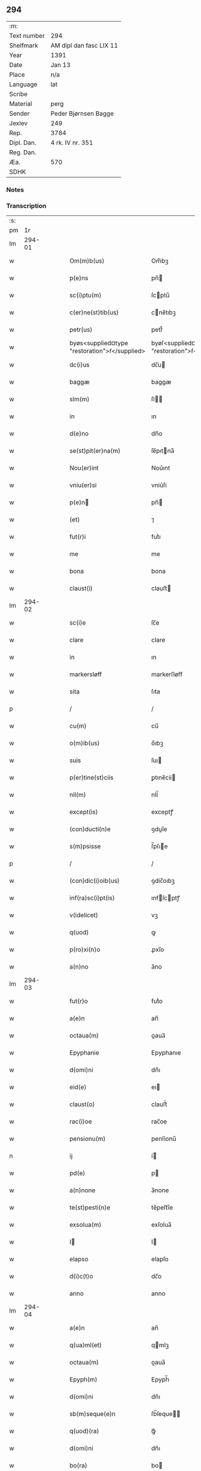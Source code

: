 ** 294
| :m:         |                         |
| Text number | 294                     |
| Shelfmark   | AM dipl dan fasc LIX 11 |
| Year        | 1391                    |
| Date        | Jan 13                  |
| Place       | n/a                     |
| Language    | lat                     |
| Scribe      |                         |
| Material    | perg                    |
| Sender      | Peder Bjørnsen Bagge    |
| Jexlev      | 249                     |
| Rep.        | 3784                    |
| Dipl. Dan.  | 4 rk. IV nr. 351        |
| Reg. Dan.   |                         |
| Æa.         | 570                     |
| SDHK        |                         |

*** Notes


*** Transcription
| :s: |        |   |   |   |   |                                               |                                               |   |   |   |                                 |     |   |   |   |               |
| pm  |     1r |   |   |   |   |                                               |                                               |   |   |   |                                 |     |   |   |   |               |
| lm  | 294-01 |   |   |   |   |                                               |                                               |   |   |   |                                 |     |   |   |   |               |
| w   |        |   |   |   |   | Om(m)b(us)                                    | Om̅bꝫ                                          |   |   |   |                                 | lat |   |   |   |        294-01 |
| w   |        |   |   |   |   | p(e)ns                                        | pn̅                                           |   |   |   |                                 | lat |   |   |   |        294-01 |
| w   |        |   |   |   |   | sc(i)ptu(m)                                   | ſcptu̅                                        |   |   |   |                                 | lat |   |   |   |        294-01 |
| w   |        |   |   |   |   | c(er)ne(st)tib(us)                            | cne̅tıbꝫ                                      |   |   |   |                                 | lat |   |   |   |        294-01 |
| w   |        |   |   |   |   | petr(us)                                      | petr᷒                                          |   |   |   |                                 | lat |   |   |   |        294-01 |
| w   |        |   |   |   |   | byøs<supplied¤type "restoration">ẜ</supplied> | byøſ<supplied¤type "restoration">ẜ</supplied> |   |   |   |                                 | lat |   |   |   |        294-01 |
| w   |        |   |   |   |   | dc(i)us                                       | dc̅u                                          |   |   |   |                                 | lat |   |   |   |        294-01 |
| w   |        |   |   |   |   | baggæ                                         | baggæ                                         |   |   |   |                                 | lat |   |   |   |        294-01 |
| w   |        |   |   |   |   | slm(m)                                        | ſl̅                                           |   |   |   |                                 | lat |   |   |   |        294-01 |
| w   |        |   |   |   |   | in                                            | ın                                            |   |   |   |                                 | lat |   |   |   |        294-01 |
| w   |        |   |   |   |   | d(e)no                                        | dn̅o                                           |   |   |   |                                 | lat |   |   |   |        294-01 |
| w   |        |   |   |   |   | se(st)pit(er)na(m)                            | ſe̅pıtna̅                                      |   |   |   |                                 | lat |   |   |   |        294-01 |
| w   |        |   |   |   |   | Nou(er)int                                    | Nou͛ınt                                        |   |   |   |                                 | lat |   |   |   |        294-01 |
| w   |        |   |   |   |   | vniu(er)si                                    | vniu͛ſi                                        |   |   |   |                                 | lat |   |   |   |        294-01 |
| w   |        |   |   |   |   | p(e)n                                        | pn̅                                           |   |   |   |                                 | lat |   |   |   |        294-01 |
| w   |        |   |   |   |   | (et)                                          | ⁊                                             |   |   |   |                                 | lat |   |   |   |        294-01 |
| w   |        |   |   |   |   | fut(r)i                                       | futᷣı                                          |   |   |   |                                 | lat |   |   |   |        294-01 |
| w   |        |   |   |   |   | me                                            | me                                            |   |   |   |                                 | lat |   |   |   |        294-01 |
| w   |        |   |   |   |   | bona                                          | bona                                          |   |   |   |                                 | lat |   |   |   |        294-01 |
| w   |        |   |   |   |   | claust(i)                                     | clauﬅ                                        |   |   |   |                                 | lat |   |   |   |        294-01 |
| lm  | 294-02 |   |   |   |   |                                               |                                               |   |   |   |                                 |     |   |   |   |               |
| w   |        |   |   |   |   | sc(i)e                                        | ſc̅e                                           |   |   |   |                                 | lat |   |   |   |        294-02 |
| w   |        |   |   |   |   | clare                                         | clare                                         |   |   |   |                                 | lat |   |   |   |        294-02 |
| w   |        |   |   |   |   | in                                            | ın                                            |   |   |   |                                 | lat |   |   |   |        294-02 |
| w   |        |   |   |   |   | markersløff                                   | markerſløﬀ                                    |   |   |   |                                 | lat |   |   |   |        294-02 |
| w   |        |   |   |   |   | sita                                          | ſıta                                          |   |   |   |                                 | lat |   |   |   |        294-02 |
| p   |        |   |   |   |   | /                                             | /                                             |   |   |   |                                 | lat |   |   |   |        294-02 |
| w   |        |   |   |   |   | cu(m)                                         | cu̅                                            |   |   |   |                                 | lat |   |   |   |        294-02 |
| w   |        |   |   |   |   | o(m)ib(us)                                    | o̅ıbꝫ                                          |   |   |   |                                 | lat |   |   |   |        294-02 |
| w   |        |   |   |   |   | suis                                          | ſuı                                          |   |   |   |                                 | lat |   |   |   |        294-02 |
| w   |        |   |   |   |   | p(er)tine(st)ciis                             | ꝑtıne̅cii                                     |   |   |   |                                 | lat |   |   |   |        294-02 |
| w   |        |   |   |   |   | nll(m)                                        | nll̅                                           |   |   |   |                                 | lat |   |   |   |        294-02 |
| w   |        |   |   |   |   | except(is)                                    | exceptꝭ                                       |   |   |   |                                 | lat |   |   |   |        294-02 |
| w   |        |   |   |   |   | (con)ducti(n)e                                | ꝯduı̅e                                        |   |   |   |                                 | lat |   |   |   |        294-02 |
| w   |        |   |   |   |   | s(m)psisse                                    | ſ̅pſıe                                        |   |   |   |                                 | lat |   |   |   |        294-02 |
| p   |        |   |   |   |   | /                                             | /                                             |   |   |   |                                 | lat |   |   |   |        294-02 |
| w   |        |   |   |   |   | (con)dic(i)oib(us)                            | ꝯdic̅oıbꝫ                                      |   |   |   |                                 | lat |   |   |   |        294-02 |
| w   |        |   |   |   |   | inf(ra)sc(i)pt(is)                            | ınfſcptꝭ                                    |   |   |   |                                 | lat |   |   |   |        294-02 |
| w   |        |   |   |   |   | v(idelicet)                                   | vꝫ                                            |   |   |   |                                 | lat |   |   |   |        294-02 |
| w   |        |   |   |   |   | q(uod)                                        | ꝙ                                             |   |   |   |                                 | lat |   |   |   |        294-02 |
| w   |        |   |   |   |   | p(ro)xi(n)o                                   | ꝓxı̅o                                          |   |   |   |                                 | lat |   |   |   |        294-02 |
| w   |        |   |   |   |   | a(n)no                                        | a̅no                                           |   |   |   |                                 | lat |   |   |   |        294-02 |
| lm  | 294-03 |   |   |   |   |                                               |                                               |   |   |   |                                 |     |   |   |   |               |
| w   |        |   |   |   |   | fut(r)o                                       | futᷣo                                          |   |   |   |                                 | lat |   |   |   |        294-03 |
| w   |        |   |   |   |   | a(e)n                                         | an̅                                            |   |   |   |                                 | lat |   |   |   |        294-03 |
| w   |        |   |   |   |   | octaua(m)                                     | oaua̅                                         |   |   |   |                                 | lat |   |   |   |        294-03 |
| w   |        |   |   |   |   | Epyphanie                                     | Epyphanıe                                     |   |   |   |                                 | lat |   |   |   |        294-03 |
| w   |        |   |   |   |   | d(omi)ni                                      | dn̅ı                                           |   |   |   |                                 | lat |   |   |   |        294-03 |
| w   |        |   |   |   |   | eid(e)                                        | eı                                           |   |   |   |                                 | lat |   |   |   |        294-03 |
| w   |        |   |   |   |   | claust(o)                                     | clauﬅͦ                                         |   |   |   |                                 | lat |   |   |   |        294-03 |
| w   |        |   |   |   |   | rac(i)oe                                      | rac̅oe                                         |   |   |   |                                 | lat |   |   |   |        294-03 |
| w   |        |   |   |   |   | pensionu(m)                                   | penſionu̅                                      |   |   |   |                                 | lat |   |   |   |        294-03 |
| n   |        |   |   |   |   | ij                                            | í                                            |   |   |   |                                 | lat |   |   |   |        294-03 |
| w   |        |   |   |   |   | pd(e)                                         | p                                            |   |   |   |                                 | lat |   |   |   |        294-03 |
| w   |        |   |   |   |   | a(n)none                                      | a̅none                                         |   |   |   |                                 | lat |   |   |   |        294-03 |
| w   |        |   |   |   |   | te(st)pesti(n)e                               | te̅peﬅı̅e                                       |   |   |   |                                 | lat |   |   |   |        294-03 |
| w   |        |   |   |   |   | exsolua(m)                                    | exſolua̅                                       |   |   |   |                                 | lat |   |   |   |        294-03 |
| w   |        |   |   |   |   | I                                            | I                                            |   |   |   |                                 | lat |   |   |   |        294-03 |
| w   |        |   |   |   |   | elapso                                        | elapſo                                        |   |   |   |                                 | lat |   |   |   |        294-03 |
| w   |        |   |   |   |   | d(i)c(t)o                                     | dc̅o                                           |   |   |   |                                 | lat |   |   |   |        294-03 |
| w   |        |   |   |   |   | anno                                          | anno                                          |   |   |   |                                 | lat |   |   |   |        294-03 |
| lm  | 294-04 |   |   |   |   |                                               |                                               |   |   |   |                                 |     |   |   |   |               |
| w   |        |   |   |   |   | a(e)n                                         | an̅                                            |   |   |   |                                 | lat |   |   |   |        294-04 |
| w   |        |   |   |   |   | q(ua)ml(et)                                   | qmlꝫ                                         |   |   |   |                                 | lat |   |   |   |        294-04 |
| w   |        |   |   |   |   | octaua(m)                                     | oaua̅                                         |   |   |   |                                 | lat |   |   |   |        294-04 |
| w   |        |   |   |   |   | Epyph(m)                                      | Epyph̅                                         |   |   |   |                                 | lat |   |   |   |        294-04 |
| w   |        |   |   |   |   | d(omi)ni                                      | dn̅ı                                           |   |   |   |                                 | lat |   |   |   |        294-04 |
| w   |        |   |   |   |   | sb(m)seque(e)n                                | ſb̅ſeque̅                                      |   |   |   |                                 | lat |   |   |   |        294-04 |
| w   |        |   |   |   |   | q(uod)(ra)                                    | ꝙᷓ                                             |   |   |   |                                 | lat |   |   |   |        294-04 |
| w   |        |   |   |   |   | d(omi)ni                                      | dn̅ı                                           |   |   |   |                                 | lat |   |   |   |        294-04 |
| w   |        |   |   |   |   | bo(ra)                                        | bo                                           |   |   |   |                                 | lat |   |   |   |        294-04 |
| w   |        |   |   |   |   | ead(e)                                        | ea                                           |   |   |   |                                 | lat |   |   |   |        294-04 |
| w   |        |   |   |   |   | tenu(er)o                                     | tenu͛o                                         |   |   |   |                                 | lat |   |   |   |        294-04 |
| w   |        |   |   |   |   | iiij(or)                                      | ıııȷ                                         |   |   |   |                                 | lat |   |   |   |        294-04 |
| w   |        |   |   |   |   | pd(e)                                         | p                                            |   |   |   |                                 | lat |   |   |   |        294-04 |
| w   |        |   |   |   |   | a(n)none                                      | a̅none                                         |   |   |   |                                 | lat |   |   |   |        294-04 |
| w   |        |   |   |   |   | eid(e)                                        | eı                                           |   |   |   |                                 | lat |   |   |   |        294-04 |
| w   |        |   |   |   |   | claust(o)                                     | clauﬅͦ                                         |   |   |   |                                 | lat |   |   |   |        294-04 |
| w   |        |   |   |   |   | te(st)pesti(n)e                               | te̅peﬅı̅e                                       |   |   |   |                                 | lat |   |   |   |        294-04 |
| w   |        |   |   |   |   | expona(m)                                     | expona̅                                        |   |   |   |                                 | lat |   |   |   |        294-04 |
| w   |        |   |   |   |   | de                                            | de                                            |   |   |   |                                 | lat |   |   |   |        294-04 |
| lm  | 294-05 |   |   |   |   |                                               |                                               |   |   |   |                                 |     |   |   |   |               |
| w   |        |   |   |   |   | eisd(e)                                       | eıſ                                          |   |   |   |                                 | lat |   |   |   |        294-05 |
| w   |        |   |   |   |   | ip(m)aq(ue)                                   | ıp̅aqꝫ                                         |   |   |   |                                 | lat |   |   |   |        294-05 |
| w   |        |   |   |   |   | restaurem                                     | reﬅaure                                      |   |   |   |                                 | lat |   |   |   |        294-05 |
| w   |        |   |   |   |   | modo                                          | modo                                          |   |   |   |                                 | lat |   |   |   |        294-05 |
| w   |        |   |   |   |   | poc(i)ori                                     | poc̅oꝛı                                        |   |   |   |                                 | lat |   |   |   |        294-05 |
| w   |        |   |   |   |   | q(o)                                          | qͦ                                             |   |   |   |                                 | lat |   |   |   |        294-05 |
| w   |        |   |   |   |   | pot(er)o                                      | poto                                         |   |   |   |                                 | lat |   |   |   |        294-05 |
| w   |        |   |   |   |   | (et)                                          | ⁊                                             |   |   |   |                                 | lat |   |   |   |        294-05 |
| w   |        |   |   |   |   | meliorem                                      | melıoꝛe                                      |   |   |   |                                 | lat |   |   |   |        294-05 |
| p   |        |   |   |   |   | /                                             | /                                             |   |   |   |                                 | lat |   |   |   |        294-05 |
| w   |        |   |   |   |   | hoc                                           | hoc                                           |   |   |   |                                 | lat |   |   |   |        294-05 |
| w   |        |   |   |   |   | p(ro)uiso                                     | ꝓuiſo                                         |   |   |   |                                 | lat |   |   |   |        294-05 |
| w   |        |   |   |   |   | q(uod)                                        | ꝙ                                             |   |   |   |                                 | lat |   |   |   |        294-05 |
| w   |        |   |   |   |   | si                                            | ſi                                            |   |   |   |                                 | lat |   |   |   |        294-05 |
| w   |        |   |   |   |   | e(o)                                          | eͦ                                             |   |   |   |                                 | lat |   |   |   |        294-05 |
| w   |        |   |   |   |   | petr(us)                                      | petr᷒                                          |   |   |   |                                 | lat |   |   |   |        294-05 |
| w   |        |   |   |   |   | ip(m)a                                        | ıp̅a                                           |   |   |   |                                 | lat |   |   |   |        294-05 |
| w   |        |   |   |   |   | iiij(or)                                      | ıııȷ                                         |   |   |   |                                 | lat |   |   |   |        294-05 |
| w   |        |   |   |   |   | pd(e)                                         | p                                            |   |   |   |                                 | lat |   |   |   |        294-05 |
| w   |        |   |   |   |   | a(n)none                                      | a̅none                                         |   |   |   |                                 | lat |   |   |   |        294-05 |
| w   |        |   |   |   |   | vt                                            | vt                                            |   |   |   |                                 | lat |   |   |   |        294-05 |
| w   |        |   |   |   |   | p(m)m(t)-¦tit(r)                              | p̅mͭ-¦tıtᷣ                                       |   |   |   |                                 | lat |   |   |   | 294-05—294-06 |
| w   |        |   |   |   |   | exsolu(er)o                                   | exſolu͛o                                       |   |   |   |                                 | lat |   |   |   |        294-06 |
| w   |        |   |   |   |   | aliasq(ue)                                    | alıaqꝫ                                       |   |   |   |                                 | lat |   |   |   |        294-06 |
| w   |        |   |   |   |   | f(i)mas                                       | fma                                         |   |   |   |                                 | lat |   |   |   |        294-06 |
| w   |        |   |   |   |   | (con)dic(i)oes                                | ꝯdic̅oe                                       |   |   |   |                                 | lat |   |   |   |        294-06 |
| w   |        |   |   |   |   | ẜuau(er)o                                     | ẜuau͛o                                         |   |   |   |                                 | lat |   |   |   |        294-06 |
| w   |        |   |   |   |   | vt                                            | vt                                            |   |   |   |                                 | lat |   |   |   |        294-06 |
| w   |        |   |   |   |   | p(m)tactu(m)                                  | p̅tau̅                                         |   |   |   |                                 | lat |   |   |   |        294-06 |
| w   |        |   |   |   |   | e(st)                                         | e̅                                             |   |   |   |                                 | lat |   |   |   |        294-06 |
| w   |        |   |   |   |   | nll(m)i                                       | nll̅ı                                          |   |   |   |                                 | lat |   |   |   |        294-06 |
| w   |        |   |   |   |   | alij                                          | alıȷ                                          |   |   |   |                                 | lat |   |   |   |        294-06 |
| w   |        |   |   |   |   | q(uod)(ra)                                    | ꝙ                                            |   |   |   |                                 | lat |   |   |   |        294-06 |
| w   |        |   |   |   |   | m(ihi)                                        | m                                            |   |   |   |                                 | lat |   |   |   |        294-06 |
| w   |        |   |   |   |   | bo(ra)                                        | bo                                           |   |   |   |                                 | lat |   |   |   |        294-06 |
| w   |        |   |   |   |   | ead(e)                                        | ea                                           |   |   |   |                                 | lat |   |   |   |        294-06 |
| w   |        |   |   |   |   | dim(t)ta(m)t(r)                               | dımͭta̅tᷣ                                        |   |   |   |                                 | lat |   |   |   |        294-06 |
| w   |        |   |   |   |   | si                                            | ſı                                            |   |   |   |                                 | lat |   |   |   |        294-06 |
| w   |        |   |   |   |   | v(o)                                          | vͦ                                             |   |   |   |                                 | lat |   |   |   |        294-06 |
| w   |        |   |   |   |   | in                                            | ın                                            |   |   |   |                                 | lat |   |   |   |        294-06 |
| w   |        |   |   |   |   | aliq(ua)                                      | alíqᷓ                                          |   |   |   |                                 | lat |   |   |   |        294-06 |
| w   |        |   |   |   |   | dc(i)ar(um)                                   | dc̅aꝝ                                          |   |   |   |                                 | lat |   |   |   |        294-06 |
| lm  | 294-07 |   |   |   |   |                                               |                                               |   |   |   |                                 |     |   |   |   |               |
| w   |        |   |   |   |   | (con)dic(i)om                                 | ꝯdic̅o                                        |   |   |   |                                 | lat |   |   |   |        294-07 |
| w   |        |   |   |   |   | !defec(er)it¡                                 | !defecıt¡                                    |   |   |   |                                 | lat |   |   |   |        294-07 |
| w   |        |   |   |   |   | ext(i)c                                       | ext̅c                                          |   |   |   |                                 | lat |   |   |   |        294-07 |
| w   |        |   |   |   |   | lr(m)e                                        | lr̅e                                           |   |   |   |                                 | lat |   |   |   |        294-07 |
| w   |        |   |   |   |   |                                               |                                               |   |   |   |                                 | lat |   |   |   |        294-07 |
| w   |        |   |   |   |   | p(e)n                                        | pn̅                                           |   |   |   |                                 | lat |   |   |   |        294-07 |
| w   |        |   |   |   |   | nll(m)i(us)                                   | nll̅ı᷒                                          |   |   |   |                                 | lat |   |   |   |        294-07 |
| w   |        |   |   |   |   | sint                                          | ſint                                          |   |   |   |                                 | lat |   |   |   |        294-07 |
| w   |        |   |   |   |   | vigor(is)                                     | vigorꝭ                                        |   |   |   |                                 | lat |   |   |   |        294-07 |
| w   |        |   |   |   |   | Cu(m)                                         | Cu̅                                            |   |   |   |                                 | lat |   |   |   |        294-07 |
| w   |        |   |   |   |   | aut(em)                                       | aut̅                                           |   |   |   |                                 | lat |   |   |   |        294-07 |
| w   |        |   |   |   |   | a                                             | a                                             |   |   |   |                                 | lat |   |   |   |        294-07 |
| w   |        |   |   |   |   | d(i)c(t)or(um)                                | dc̅oꝝ                                          |   |   |   |                                 | lat |   |   |   |        294-07 |
| w   |        |   |   |   |   | ordi(n)ac(i)oe                                | oꝛdı̅ac̅oe                                      |   |   |   |                                 | lat |   |   |   |        294-07 |
| w   |        |   |   |   |   | bonor(um)                                     | bonoꝝ                                         |   |   |   |                                 | lat |   |   |   |        294-07 |
| w   |        |   |   |   |   | me                                            | me                                            |   |   |   |                                 | lat |   |   |   |        294-07 |
| w   |        |   |   |   |   | sep(er)ari                                    | ſeꝑarı                                        |   |   |   |                                 | lat |   |   |   |        294-07 |
| w   |        |   |   |   |   | (con)tig(er)it                                | ꝯtıgıt                                       |   |   |   |                                 | lat |   |   |   |        294-07 |
| w   |        |   |   |   |   | ext(i)c                                       | ext̅c                                          |   |   |   |                                 | lat |   |   |   |        294-07 |
| lm  | 294-08 |   |   |   |   |                                               |                                               |   |   |   |                                 |     |   |   |   |               |
| w   |        |   |   |   |   | ip(m)a                                        | ıp̅a                                           |   |   |   |                                 | lat |   |   |   |        294-08 |
| w   |        |   |   |   |   | vna                                           | vna                                           |   |   |   |                                 | lat |   |   |   |        294-08 |
| w   |        |   |   |   |   | cu(m)                                         | cu̅                                            |   |   |   |                                 | lat |   |   |   |        294-08 |
| w   |        |   |   |   |   | st(v)ctura                                    | ﬅͮura                                         |   |   |   |                                 | lat |   |   |   |        294-08 |
| w   |        |   |   |   |   | (et)                                          | ⁊                                             |   |   |   |                                 | lat |   |   |   |        294-08 |
| w   |        |   |   |   |   | meliorac(i)oib(us)                            | melıoꝛac̅oıbꝫ                                  |   |   |   |                                 | lat |   |   |   |        294-08 |
| w   |        |   |   |   |   | eid(e)                                        | eı                                           |   |   |   |                                 | lat |   |   |   |        294-08 |
| w   |        |   |   |   |   | claust(o)                                     | clauﬅͦ                                         |   |   |   |                                 | lat |   |   |   |        294-08 |
| w   |        |   |   |   |   | libe(e)r                                      | lıbe                                         |   |   |   |                                 | lat |   |   |   |        294-08 |
| w   |        |   |   |   |   | ceda(m)t                                      | ceda̅t                                         |   |   |   |                                 | lat |   |   |   |        294-08 |
| w   |        |   |   |   |   | s(e)n                                         | ſn̅                                            |   |   |   |                                 | lat |   |   |   |        294-08 |
| w   |        |   |   |   |   | (e)rclamac(i)oe                               | clamac̅oe                                     |   |   |   |                                 | lat |   |   |   |        294-08 |
| w   |        |   |   |   |   | cui(us)cu(m)q(ue)                             | cuı᷒cu̅qꝫ                                       |   |   |   |                                 | lat |   |   |   |        294-08 |
| w   |        |   |   |   |   | p(er)petuo                                    | ꝑpetuo                                        |   |   |   |                                 | lat |   |   |   |        294-08 |
| w   |        |   |   |   |   | possidenda                                    | poıdenda                                     |   |   |   |                                 | lat |   |   |   |        294-08 |
| w   |        |   |   |   |   | Datu(m)                                       | Datu̅                                          |   |   |   |                                 | lat |   |   |   |        294-08 |
| lm  | 294-09 |   |   |   |   |                                               |                                               |   |   |   |                                 |     |   |   |   |               |
| w   |        |   |   |   |   | Ano                                           | no                                           |   |   |   |                                 | lat |   |   |   |        294-09 |
| w   |        |   |   |   |   | do(i)                                         | do                                           |   |   |   |                                 | lat |   |   |   |        294-09 |
| n   |        |   |   |   |   | M(o)                                          | Mͦ                                             |   |   |   |                                 | lat |   |   |   |        294-09 |
| n   |        |   |   |   |   | ccc(o)                                        | cccͦ                                           |   |   |   |                                 | lat |   |   |   |        294-09 |
| n   |        |   |   |   |   | xc(o)                                         | xcͦ                                            |   |   |   |                                 | lat |   |   |   |        294-09 |
| w   |        |   |   |   |   | p(o)                                          | pͦ                                             |   |   |   |                                 | lat |   |   |   |        294-09 |
| w   |        |   |   |   |   | octaua                                        | oaua                                         |   |   |   |                                 | lat |   |   |   |        294-09 |
| w   |        |   |   |   |   | Epyphanie                                     | Epyphanie                                     |   |   |   |                                 | lat |   |   |   |        294-09 |
| w   |        |   |   |   |   | d(omi)ni                                      | dn̅ı                                           |   |   |   |                                 | lat |   |   |   |        294-09 |
| w   |        |   |   |   |   | P(e)ntib(us)                                  | Pn̅tıbꝫ                                        |   |   |   |                                 | lat |   |   |   |        294-09 |
| w   |        |   |   |   |   | vi(is)                                        | vıꝭ                                           |   |   |   |                                 | lat |   |   |   |        294-09 |
| w   |        |   |   |   |   | disc(er)t(is)                                 | dıſc͛tꝭ                                        |   |   |   |                                 | lat |   |   |   |        294-09 |
| w   |        |   |   |   |   | nicholao                                      | nıcholao                                      |   |   |   |                                 | lat |   |   |   |        294-09 |
| w   |        |   |   |   |   | pet(i)                                        | pet                                          |   |   |   |                                 | lat |   |   |   |        294-09 |
| w   |        |   |   |   |   | d(i)c(t)o                                     | dc̅o                                           |   |   |   |                                 | lat |   |   |   |        294-09 |
| w   |        |   |   |   |   | snøfugl                                       | ſnøfugl                                       |   |   |   |                                 | lat |   |   |   |        294-09 |
| w   |        |   |   |   |   | (et)                                          | ⁊                                             |   |   |   |                                 | lat |   |   |   |        294-09 |
| w   |        |   |   |   |   | esb(m)no                                      | eſb̅no                                         |   |   |   |                                 | lat |   |   |   |        294-09 |
| w   |        |   |   |   |   | pet(i)                                        | pet                                          |   |   |   |                                 | lat |   |   |   |        294-09 |
| lm  | 294-10 |   |   |   |   |                                               |                                               |   |   |   |                                 |     |   |   |   |               |
| w   |        |   |   |   |   | meo                                           | meo                                           |   |   |   |                                 | lat |   |   |   |        294-10 |
| w   |        |   |   |   |   | sb(m)                                         | ſb̅                                            |   |   |   |                                 | lat |   |   |   |        294-10 |
| w   |        |   |   |   |   | sigillo                                       | ſıgıllo                                       |   |   |   |                                 | lat |   |   |   |        294-10 |
| lm  | 294-11 |   |   |   |   |                                               |                                               |   |   |   |                                 |     |   |   |   |               |
| w   |        |   |   |   |   |                                               |                                               |   |   |   | edition   DD 4/4 no. 351 (1391) | lat |   |   |   |        294-11 |
| :e: |        |   |   |   |   |                                               |                                               |   |   |   |                                 |     |   |   |   |               |
